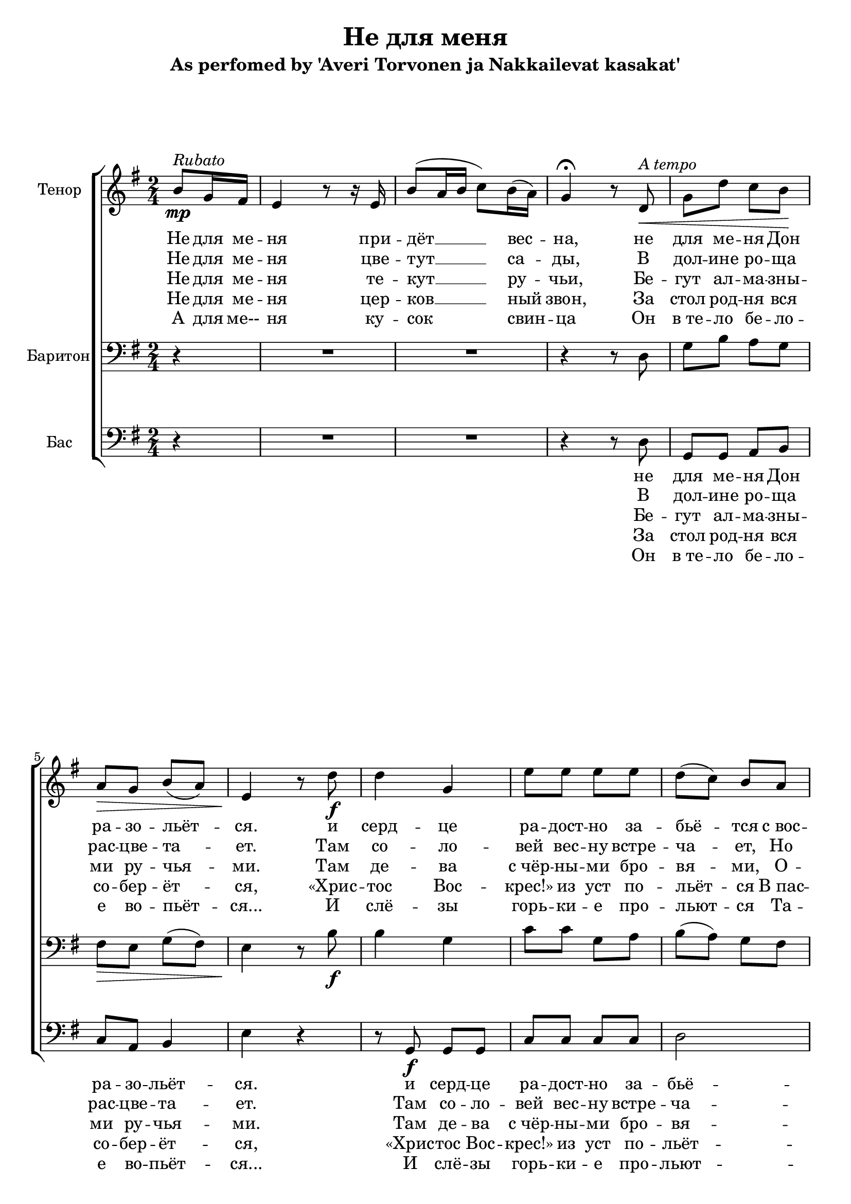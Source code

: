 \version "2.12.3"

\header {
  title = "Не для меня"
  subtitle = "As perfomed by 'Averi Torvonen ja Nakkailevat kasakat'"
%  composer = "Säveltäjä"
%  poet = "Sanoittaja"
  tagline = ##f
}

globals = { \key e \minor \time 2/4 }

tenor = \relative c''{
  \partial 4
  b8\mp^\markup {\italic Rubato }
  g16 fis16 | e4 r8 r16 e16 | b'8 ( a16 b16 c8) b16( a16) g4\fermata r8 % intro
  d\<^\markup {\italic "A tempo" } | g d' c b\! | a\> g b( a) | e4\! r8 % verse
  d'8\f|d4 g,4|e'8 e e e|d( c) b a g4( c8) c8|b8. b16 \times 2/3 {a8( g8) fis8}|e4.\< % chorus 
  d'8  |d4\! d16( c16 b8)|e8 e e e|d( c) b a e'4( e16 d16) c8|b8. b16\sp \times 2/3 {a8( g8) fis8}|e2 % chorus
}

barytone = \relative c {
  \partial 4 r4
  R2*2 r4 r8 d | g b a g | fis\> e g( fis) | e4\! r8 % verse
  b'8\f|b4 g4|c8 c g a|b( a) g fis|g4( a8) a8|g8. g16 \times 2/3 {fis8( e8) dis8}|e4.\< % chorus
  b'8|b4\! g4|c8 c g a|b( a) g fis|g4( a8) a8|g8. g16\sp \times 2/3 {fis8( e8) dis8}|e2 % chorus
}

bass = 	\relative c {
  \partial 4 r4
  R2*2 r4 r8 d8|g,8 g a b|c a b4|e4 r4 % verse
  r8 g,8\f g g|c8 c c c|d2|e8 e8 a,8 a8|b8. b16 \times 2/3 {b4 b8}|e4. r8 % chorus
  r8 g,8 g g|c8 c c c|d2|e8 e8 a,8 a8|b8. b16\sp \times 2/3 {b4 b8}|e2 % chorus
}

introOne = \lyricmode { Не для ме -- ня при -- дёт __ вес -- на, }
verseOne = \lyricmode { не для ме -- ня  Дон ра -- зо -- льёт -- ся. }
chorusOne = \lyricmode {
  и серд -- це ра -- дост -- но за -- бьё -- тся 
  с_вос -- тор -- гом чувств не для ме -- ня.
}

introTwo = \lyricmode { Не для ме -- ня цве -- тут __ са -- ды, }
verseTwo = \lyricmode { В дол -- ине ро -- ща рас -- цве -- та -- ет. }
chorusTwo = \lyricmode { 
  Там со -- ло -- вей вес -- ну встре -- ча -- ет, 
  Но он по -- ёт не для ме -- ня.
}

introThree = \lyricmode { Не для ме -- ня те -- кут __ ру -- чьи, }
verseThree = \lyricmode { Бе -- гут ал -- ма -- зны -- ми ру -- чья -- ми. }
chorusThree = \lyricmode { 
  Там де -- ва с_чёр -- ны -- ми бро -- вя -- ми,
  О -- на рас -- тёт не для ме -- ня.
}

introFour = \lyricmode { Не для ме -- ня цер -- ков __ ный звон, }
verseFour = \lyricmode { За стол род -- ня вся со -- бер -- ёт -- ся, }
chorusFour = \lyricmode { 
  «Хрис -- тос Вос -- крес!» из уст по -- льёт -- ся
  В_пас -- хал -- ьный день не для ме -- ня.
}

introFive = \lyricmode { А для ме-- ня ку -- сок свин -- ца }
verseFive = \lyricmode { Он в_те -- ло бе -- ло -- е во -- пьёт -- ся... }
chorusFive = \lyricmode {
  И слё -- зы горь -- ки -- е про -- льют -- ся 
  Та -- ка -- я жизнь, брат, ждёт ме -- ня.
}


\score {
  \new ChoirStaff <<
    \new Staff << 
      \set Staff.instrumentName = "Тенор"
      \set Staff.midiInstrument = "choir aahs"
      \new Voice = "Tenor" { \clef treble \globals \repeat volta 5 \tenor }
      \new Lyrics \lyricsto "Tenor" {	\introOne \verseOne \chorusOne \chorusOne}
      \new Lyrics \lyricsto "Tenor" {	\introTwo \verseTwo \chorusTwo \chorusTwo}
      \new Lyrics \lyricsto "Tenor" {	\introThree \verseThree \chorusThree \chorusThree}
      \new Lyrics \lyricsto "Tenor" {	\introFour \verseFour \chorusFour \chorusFour}
      \new Lyrics \lyricsto "Tenor" {	\introFive \verseFive \chorusFive \chorusFive}
    >>
    \new Staff << 
      \set Staff.instrumentName = "Баритон"
      \set Staff.midiInstrument = "choir aahs"
      \new Voice = "Barytone" { \clef bass \globals \barytone }
    >>
    \new Staff << 
      \set Staff.instrumentName = "Бас"
      \set Staff.midiInstrument = "choir aahs"
      \new Voice = "Bass" { \clef bass \globals \bass }
      \new Lyrics \lyricsto "Bass" {  \verseOne \chorusOne \chorusOne }
      \new Lyrics \lyricsto "Bass" {  \verseTwo \chorusTwo \chorusTwo }
      \new Lyrics \lyricsto "Bass" {  \verseThree \chorusThree \chorusThree }
      \new Lyrics \lyricsto "Bass" {  \verseFour \chorusFour \chorusFour }
      \new Lyrics \lyricsto "Bass" {  \verseFive \chorusFive \chorusFive }
    >> 
  >>
  \midi {}
  \layout {}
} 
